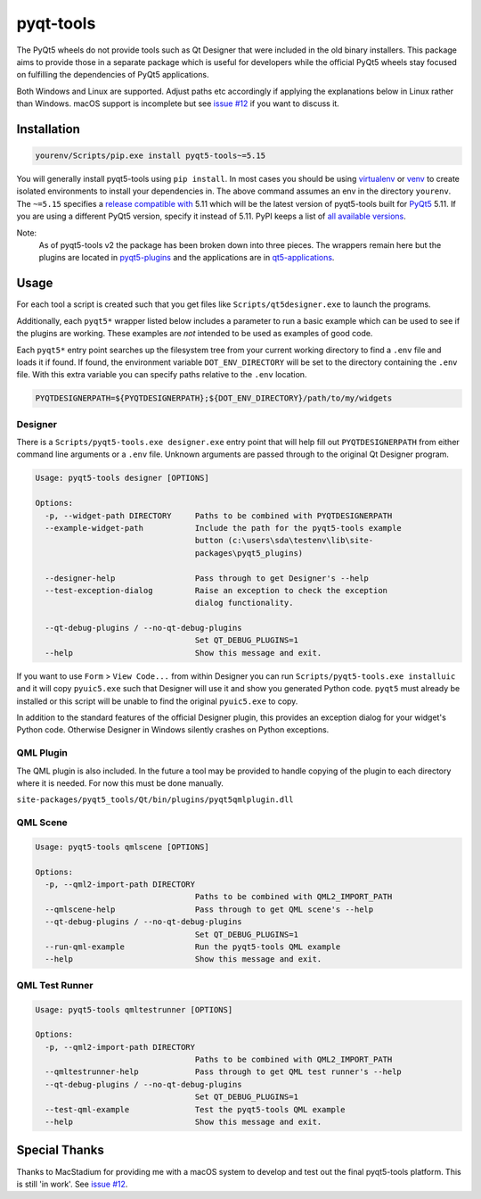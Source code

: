 ==========
pyqt-tools
==========


|PyPI| |Pythons| |GitHub|

The PyQt5 wheels do not provide tools such as Qt Designer that were included in
the old binary installers. This package aims to provide those in a separate
package which is useful for developers while the official PyQt5 wheels stay
focused on fulfilling the dependencies of PyQt5 applications.

Both Windows and Linux are supported.  Adjust paths etc accordingly if applying
the explanations below in Linux rather than Windows.  macOS support is
incomplete but see `issue #12`_ if you want to discuss it.

.. |PyPI| image:: https://img.shields.io/pypi/v/pyqt5-tools.svg
   :alt: PyPI version
   :target: https://pypi.org/project/pyqt5-tools/

.. |Pythons| image:: https://img.shields.io/pypi/pyversions/pyqt5-tools.svg
   :alt: supported Python versions
   :target: https://pypi.org/project/pyqt5-tools/

.. |GitHub| image:: https://img.shields.io/github/last-commit/altendky/pyqt-tools/main.svg
   :alt: source on GitHub
   :target: https://github.com/altendky/pyqt-tools

.. _`issue #12`: https://github.com/altendky/pyqt-tools/issues/12

------------
Installation
------------

.. code-block:: powershell

  yourenv/Scripts/pip.exe install pyqt5-tools~=5.15

You will generally install pyqt5-tools using ``pip install``.  In most cases
you should be using virtualenv_ or venv_ to create isolated environments to
install your dependencies in.  The above command assumes an env in the
directory ``yourenv``.  The ``~=5.15`` specifies a `release compatible with`_
5.11 which will be the latest version of pyqt5-tools built for PyQt5_ 5.11. If
you are using a different PyQt5 version, specify it instead of 5.11.  PyPI
keeps a list of `all available versions`_.

.. _virtualenv: https://virtualenv.pypa.io/en/stable/
.. _venv: https://docs.python.org/3/library/venv.html
.. _PyQt5: https://pypi.org/project/PyQt5/
.. _`release compatible with`: https://www.python.org/dev/peps/pep-0440/#compatible-release
.. _`all available versions`: https://pypi.org/project/pyqt5-tools/#history

Note:
    As of pyqt5-tools v2 the package has been broken down into three pieces.
    The wrappers remain here but the plugins are located in pyqt5-plugins_ and
    the applications are in qt5-applications_.

.. _pyqt5-plugins: https://github.com/altendky/pyqt-plugins
.. _qt5-applications: https://github.com/altendky/qt-applications

-----
Usage
-----

For each tool a script is created such that you get files like
``Scripts/qt5designer.exe`` to launch the programs.

Additionally, each ``pyqt5*`` wrapper listed below includes a parameter to
run a basic example which can be used to see if the plugins are working.
These examples are `not` intended to be used as examples of good code.

Each ``pyqt5*`` entry point searches up the filesystem tree from your current
working directory to find a ``.env`` file and loads it if found.  If found, the
environment variable ``DOT_ENV_DIRECTORY`` will be set to the directory
containing the ``.env`` file.  With this extra variable you can specify paths
relative to the ``.env`` location.

.. code-block:: powershell

  PYQTDESIGNERPATH=${PYQTDESIGNERPATH};${DOT_ENV_DIRECTORY}/path/to/my/widgets


Designer
========

There is a ``Scripts/pyqt5-tools.exe designer.exe`` entry point that will help fill out
``PYQTDESIGNERPATH`` from either command line arguments or a ``.env`` file.
Unknown arguments are passed through to the original Qt Designer program.

.. code-block::

    Usage: pyqt5-tools designer [OPTIONS]

    Options:
      -p, --widget-path DIRECTORY     Paths to be combined with PYQTDESIGNERPATH
      --example-widget-path           Include the path for the pyqt5-tools example
                                      button (c:\users\sda\testenv\lib\site-
                                      packages\pyqt5_plugins)

      --designer-help                 Pass through to get Designer's --help
      --test-exception-dialog         Raise an exception to check the exception
                                      dialog functionality.

      --qt-debug-plugins / --no-qt-debug-plugins
                                      Set QT_DEBUG_PLUGINS=1
      --help                          Show this message and exit.

If you want to use ``Form`` > ``View Code...`` from within Designer you can
run ``Scripts/pyqt5-tools.exe installuic`` and it will copy ``pyuic5.exe``
such that Designer will use it and show you generated Python code.  ``pyqt5``
must already be installed or this script will be unable to find the original
``pyuic5.exe`` to copy.

In addition to the standard features of the official Designer plugin, this
provides an exception dialog for your widget's Python code.  Otherwise Designer
in Windows silently crashes on Python exceptions.

QML Plugin
==========

The QML plugin is also included.  In the future a tool may be provided to
handle copying of the plugin to each directory where it is needed.  For now
this must be done manually.

``site-packages/pyqt5_tools/Qt/bin/plugins/pyqt5qmlplugin.dll``

QML Scene
=========

.. code-block::

    Usage: pyqt5-tools qmlscene [OPTIONS]

    Options:
      -p, --qml2-import-path DIRECTORY
                                      Paths to be combined with QML2_IMPORT_PATH
      --qmlscene-help                 Pass through to get QML scene's --help
      --qt-debug-plugins / --no-qt-debug-plugins
                                      Set QT_DEBUG_PLUGINS=1
      --run-qml-example               Run the pyqt5-tools QML example
      --help                          Show this message and exit.

QML Test Runner
===============

.. code-block::

    Usage: pyqt5-tools qmltestrunner [OPTIONS]

    Options:
      -p, --qml2-import-path DIRECTORY
                                      Paths to be combined with QML2_IMPORT_PATH
      --qmltestrunner-help            Pass through to get QML test runner's --help
      --qt-debug-plugins / --no-qt-debug-plugins
                                      Set QT_DEBUG_PLUGINS=1
      --test-qml-example              Test the pyqt5-tools QML example
      --help                          Show this message and exit.


--------------
Special Thanks
--------------

|MacStadium|

.. |MacStadium| image:: https://uploads-ssl.webflow.com/5ac3c046c82724970fc60918/5c019d917bba312af7553b49_MacStadium-developerlogo.png
   :alt: MacStadium
   :target: https://www.macstadium.com/

Thanks to MacStadium for providing me with a macOS system to develop and test
out the final pyqt5-tools platform.  This is still 'in work'.  See
`issue #12`_.
